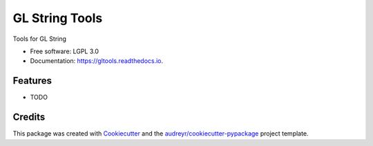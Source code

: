 ===============
GL String Tools
===============


.. image:: https://img.shields.io/pypi/v/gltools.svg
        :target: https://pypi.python.org/pypi/gltools

.. image:: https://img.shields.io/travis/pbashyal-nmdp/gltools.svg
        :target: https://travis-ci.org/pbashyal-nmdp/gltools

.. image:: https://readthedocs.org/projects/gltools/badge/?version=latest
        :target: https://gltools.readthedocs.io/en/latest/?badge=latest
        :alt: Documentation Status




Tools for GL String


* Free software: LGPL 3.0
* Documentation: https://gltools.readthedocs.io.


Features
--------

* TODO

Credits
-------

This package was created with Cookiecutter_ and the `audreyr/cookiecutter-pypackage`_ project template.

.. _Cookiecutter: https://github.com/audreyr/cookiecutter
.. _`audreyr/cookiecutter-pypackage`: https://github.com/audreyr/cookiecutter-pypackage

